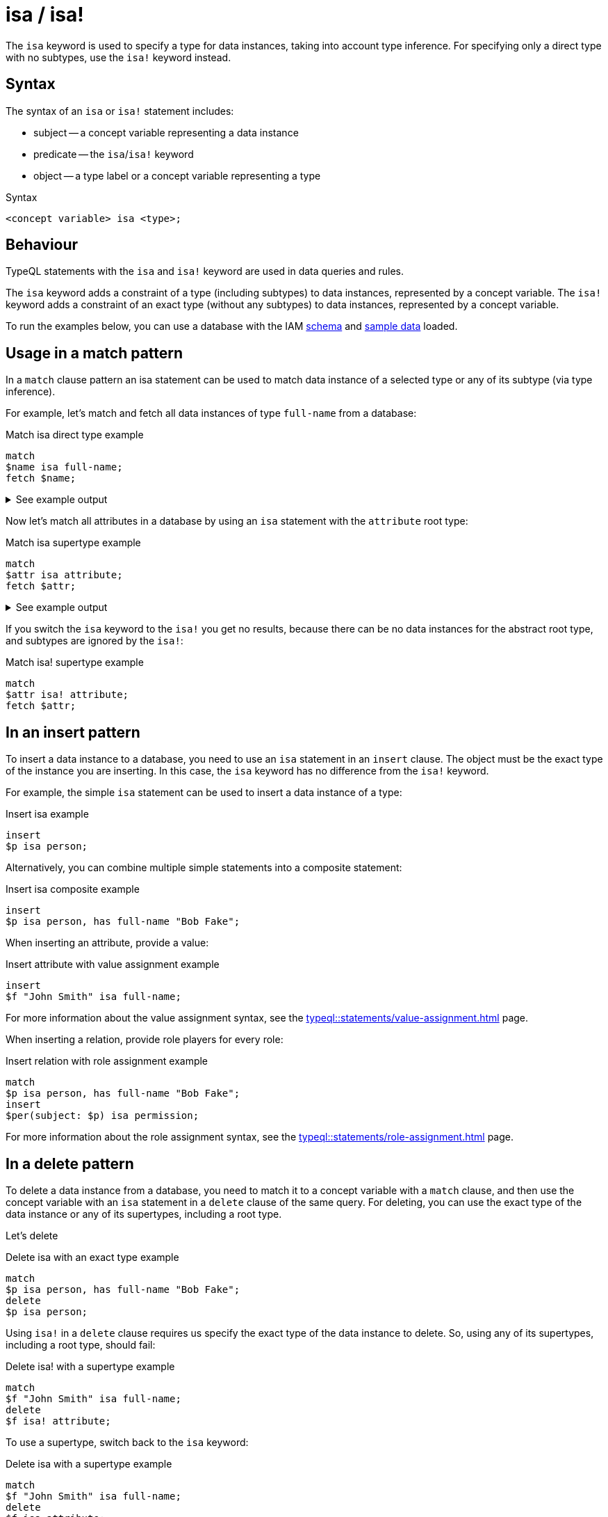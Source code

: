 = isa / isa!

The `isa` keyword is used to specify a type for data instances, taking into account type inference.
For specifying only a direct type with no subtypes, use the `isa!` keyword instead.

== Syntax

The syntax of an `isa` or `isa!` statement includes:

* subject -- a concept variable representing a data instance
* predicate -- the `isa`/`isa!` keyword
* object -- a type label or a concept variable representing a type

.Syntax
[,typeql]
----
<concept variable> isa <type>;
----

== Behaviour

TypeQL statements with the `isa` and `isa!` keyword are used in data queries and rules.

The `isa` keyword adds a constraint of a type (including subtypes) to data instances, represented by a concept variable.
The `isa!` keyword adds a constraint of an exact type (without any subtypes) to data instances,
represented by a concept variable.

// tag::example-schema-data[]
To run the examples below, you can use a database with the IAM
link:https://github.com/vaticle/typedb-docs/blob/master/drivers-src/modules/ROOT/partials/tutorials/iam-schema.tql[schema]
and
link:https://github.com/vaticle/typedb-docs/blob/master/drivers-src/modules/ROOT/partials/tutorials/iam-data-single-query.tql[sample data]
loaded.
// end::example-schema-data[]

== Usage in a match pattern

In a `match` clause pattern an isa statement can be used to match data instance of a selected type
or any of its subtype (via type inference).

For example, let's match and fetch all data instances of type `full-name` from a database:

.Match isa direct type example
[,typeql]
----
match
$name isa full-name;
fetch $name;
----

.See example output
[%collapsible]
====
.Output example
[,json]
----
{ "name": { "value": "Masako Holley", "type": { "label": "full-name", "root": "attribute", "value_type": "string" } } }
{ "name": { "value": "Kevin Morrison", "type": { "label": "full-name", "root": "attribute", "value_type": "string" } } }
{ "name": { "value": "Pearle Goodman", "type": { "label": "full-name", "root": "attribute", "value_type": "string" } } }
----
====

Now let's match all attributes in a database by using an `isa` statement with the `attribute` root type:

.Match isa supertype example
[,typeql]
----
match
$attr isa attribute;
fetch $attr;
----

.See example output
[%collapsible]
====
.Output example (partial)
[,json]
----
{ "attr": { "value": 1705, "type": { "label": "size-kb", "root": "attribute", "value_type": "long" } } }
{ "attr": { "value": "kevin.morrison@typedb.com", "type": { "label": "email", "root": "attribute", "value_type": "string" } } }
----
====

If you switch the `isa` keyword to the `isa!` you get no results,
because there can be no data instances for the abstract root type, and subtypes are ignored by the `isa!`:

.Match isa! supertype example
[,typeql]
----
match
$attr isa! attribute;
fetch $attr;
----

== In an insert pattern

To insert a data instance to a database, you need to use an `isa` statement in an `insert` clause.
The object must be the exact type of the instance you are inserting.
In this case, the `isa` keyword has no difference from the `isa!` keyword.

For example, the simple `isa` statement can be used to insert a data instance of a type:

.Insert isa example
[,typeql]
----
insert
$p isa person;
----

Alternatively, you can combine multiple simple statements into a composite statement:

.Insert isa composite example
[,typeql]
----
insert
$p isa person, has full-name "Bob Fake";
----

When inserting an attribute, provide a value:

.Insert attribute with value assignment example
[,typeql]
----
insert
$f "John Smith" isa full-name;
----

For more information about the value assignment syntax, see the xref:typeql::statements/value-assignment.adoc[] page.

When inserting a relation, provide role players for every role:

.Insert relation with role assignment example
[,typeql]
----
match
$p isa person, has full-name "Bob Fake";
insert
$per(subject: $p) isa permission;
----

For more information about the role assignment syntax, see the xref:typeql::statements/role-assignment.adoc[] page.

== In a delete pattern

To delete a data instance from a database, you need to match it to a concept variable with a `match` clause,
and then use the concept variable with an `isa` statement in a `delete` clause of the same query.
For deleting, you can use the exact type of the data instance or any of its supertypes, including a root type.

Let's delete

.Delete isa with an exact type example
[,typeql]
----
match
$p isa person, has full-name "Bob Fake";
delete
$p isa person;
----

Using `isa!` in a `delete` clause requires us specify the exact type of the data instance to delete.
So, using any of its supertypes, including a root type, should fail:

.Delete isa! with a supertype example
[,typeql]
----
match
$f "John Smith" isa full-name;
delete
$f isa! attribute;
----

To use a supertype, switch back to the `isa` keyword:

.Delete isa with a supertype example
[,typeql]
----
match
$f "John Smith" isa full-name;
delete
$f isa attribute;
----

== Learn more

[cols-2]
--
.xref:typeql::concepts/types.adoc[]
[.clickable]
****
Learn about types in TypeQL.
****

.xref:typeql::concepts/data-instances.adoc[]
[.clickable]
****
Learn about data instances in TypeQL.
****
--
